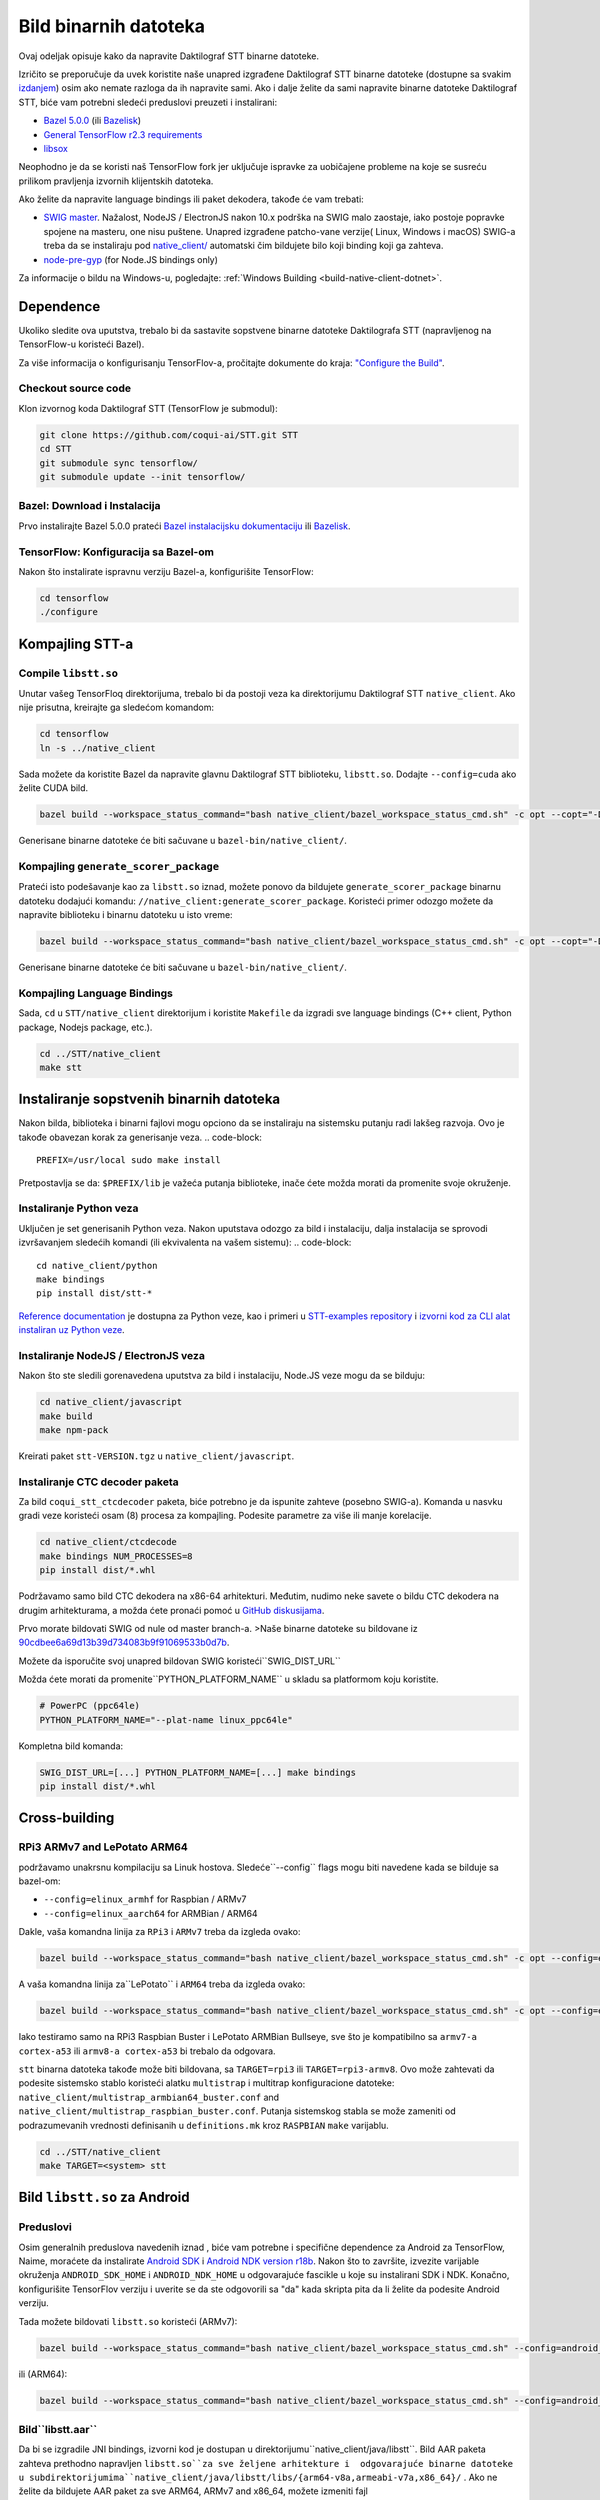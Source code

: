 .. _build-native-client:

Bild binarnih datoteka
=================

Ovaj odeljak opisuje kako da napravite Daktilograf STT binarne datoteke.

Izričito se preporučuje da uvek koristite naše unapred izgrađene Daktilograf STT binarne datoteke (dostupne sa svakim `izdanjem
<https://github.com/coqui-ai/STT/releases>`_) osim ako nemate razloga da ih napravite sami.
Ako i dalje želite da sami napravite binarne datoteke Daktilograf STT, biće vam potrebni sledeći preduslovi preuzeti i instalirani:

* `Bazel 5.0.0 <https://bazel.build/install/bazelisk>`_ (ili `Bazelisk <https://github.com/bazelbuild/bazelisk>`__)
* `General TensorFlow r2.3 requirements <https://www.tensorflow.org/install/source#tested_build_configurations>`_
* `libsox <https://sourceforge.net/projects/sox/>`_

Neophodno je da se koristi naš TensorFlow fork jer uključuje ispravke za uobičajene probleme na koje se susreću prilikom pravljenja izvornih klijentskih datoteka.

Ako želite da napravite language bindings ili paket dekodera, takođe će vam trebati:

* `SWIG master <https://github.com/swig/swig>`_.
  Nažalost, NodeJS / ElectronJS nakon 10.x podrška na SWIG malo zaostaje, iako postoje popravke spojene na masteru, one nisu puštene.
  Unapred izgrađene patcho-vane verzije( Linux, Windows i macOS) SWIG-a treba da se instaliraju pod `native_client/ <native_client/>`_ automatski čim bildujete bilo koji binding koji ga zahteva.
  
* `node-pre-gyp <https://github.com/mapbox/node-pre-gyp>`_ (for Node.JS bindings only)

Za informacije o bildu na Windows-u, pogledajte: :ref:`Windows Building <build-native-client-dotnet>`.

Dependence
------------

Ukoliko sledite ova uputstva, trebalo bi da sastavite sopstvene binarne datoteke Daktilografa STT (napravljenog na TensorFlow-u koristeći Bazel).

Za više informacija o konfigurisanju TensorFlov-a, pročitajte dokumente do kraja: `"Configure the Build" <https://www.tensorflow.org/install/source#configure_the_build>`_.

Checkout source code
^^^^^^^^^^^^^^^^^^^^

Klon izvornog koda Daktilograf STT (TensorFlow je submodul):

.. code-block::

   git clone https://github.com/coqui-ai/STT.git STT
   cd STT
   git submodule sync tensorflow/
   git submodule update --init tensorflow/

Bazel: Download i Instalacija
^^^^^^^^^^^^^^^^^^^^^^^^^

Prvo instalirajte Bazel 5.0.0 prateći `Bazel instalacijsku dokumentaciju <https://docs.bazel.build/versions/5.0.0/install.html>`_
ili `Bazelisk <https://docs.bazel.build/versions/main/install-bazelisk.html>`_.

TensorFlow: Konfiguracija sa Bazel-om 
^^^^^^^^^^^^^^^^^^^^^^^^^^^^^^^^

Nakon što instalirate ispravnu verziju Bazel-a, konfigurišite TensorFlow:

.. code-block::

   cd tensorflow
   ./configure

Kompajling  STT-a
-----------------

Compile ``libstt.so``
^^^^^^^^^^^^^^^^^^^^^

Unutar vašeg TensorFloq direktorijuma, trebalo bi da postoji veza ka direktorijumu Daktilograf STT ``native_client``. 
Ako nije prisutna, kreirajte ga sledećom komandom:


.. code-block::

   cd tensorflow
   ln -s ../native_client

Sada možete da koristite Bazel da napravite glavnu Daktilograf STT biblioteku, ``libstt.so``. Dodajte ``--config=cuda`` ako želite CUDA bild.

.. code-block::

   bazel build --workspace_status_command="bash native_client/bazel_workspace_status_cmd.sh" -c opt --copt="-D_GLIBCXX_USE_CXX11_ABI=0" //native_client:libstt.so

Generisane binarne datoteke će biti sačuvane u ``bazel-bin/native_client/``.

.. _build-generate-scorer-package:

Kompajling ``generate_scorer_package``
^^^^^^^^^^^^^^^^^^^^^^^^^^^^^^^^^^^

Prateći isto podešavanje kao za ``libstt.so`` iznad, možete ponovo da bildujete ``generate_scorer_package`` 
binarnu datoteku dodajući komandu: ``//native_client:generate_scorer_package``.
Koristeći primer odozgo možete da napravite biblioteku i binarnu datoteku u isto vreme:

.. code-block::

   bazel build --workspace_status_command="bash native_client/bazel_workspace_status_cmd.sh" -c opt --copt="-D_GLIBCXX_USE_CXX11_ABI=0" //native_client:libstt.so //native_client:generate_scorer_package

Generisane binarne datoteke će biti sačuvane u ``bazel-bin/native_client/``.

Kompajling Language Bindings
^^^^^^^^^^^^^^^^^^^^^^^^^

Sada, ``cd`` u ``STT/native_client`` direktorijum i koristite ``Makefile`` da izgradi sve language bindings (C++ client, Python package, Nodejs package, etc.).

.. code-block::

   cd ../STT/native_client
   make stt

Instaliranje sopstvenih binarnih datoteka
----------------------------

Nakon bilda, biblioteka i binarni fajlovi mogu opciono da se instaliraju na sistemsku putanju radi lakšeg razvoja. Ovo je takođe obavezan korak za generisanje veza.
.. code-block::

   PREFIX=/usr/local sudo make install

Pretpostavlja se da: ``$PREFIX/lib`` je važeća putanja biblioteke, inače ćete možda morati da promenite svoje okruženje.

Instaliranje Python veza
^^^^^^^^^^^^^^^^^^^^^^^

Uključen je set generisanih Python veza. Nakon uputstava odozgo za bild i instalaciju, dalja instalacija se sprovodi izvršavanjem sledećih komandi (ili ekvivalenta na vašem sistemu):
.. code-block::

   cd native_client/python
   make bindings
   pip install dist/stt-*

`Reference documentation <python-api>`_ je dostupna za Python veze, kao i primeri u `STT-examples repository <https://github.com/coqui-ai/STT-examples>`_ i `izvorni kod za CLI alat instaliran uz Python veze <py-api-example>`_.

Instaliranje NodeJS / ElectronJS veza
^^^^^^^^^^^^^^^^^^^^^^^^^^^^^^^^^^^^

Nakon što ste sledili gorenavedena uputstva za bild i instalaciju, Node.JS veze mogu da se bilduju:

.. code-block::

   cd native_client/javascript
   make build
   make npm-pack

Kreirati paket ``stt-VERSION.tgz`` u ``native_client/javascript``.

.. _build-ctcdecoder-package:

Instaliranje CTC decoder paketa
^^^^^^^^^^^^^^^^^^^^^^^^^^^^^^^

Za bild ``coqui_stt_ctcdecoder`` paketa, biće potrebno je da ispunite zahteve (posebno SWIG-a). Komanda u nasvku gradi veze koristeći osam (8) procesa za kompajling. Podesite parametre za više ili manje korelacije.

.. code-block::

   cd native_client/ctcdecode
   make bindings NUM_PROCESSES=8
   pip install dist/*.whl


Podržavamo samo bild CTC dekodera na x86-64 arhitekturi.
Međutim, nudimo neke savete o bildu CTC dekodera na drugim arhitekturama, a možda ćete pronaći pomoć u `GitHub diskusijama <https://github.com/coqui-ai/STT/discussions>`_.

Prvo morate bildovati SWIG od nule od master branch-a. >Naše binarne datoteke su bildovane iz `90cdbee6a69d13b39d734083b9f91069533b0d7b <https://github.com/swig/swig/tree/90cdbee6a69d13b39d734083b9f91069533b0d7b>`_.

Možete da isporučite svoj unapred bildovan SWIG koristeći``SWIG_DIST_URL``

Možda ćete morati da promenite``PYTHON_PLATFORM_NAME`` u skladu sa platformom koju koristite.

.. code-block::

    # PowerPC (ppc64le)
    PYTHON_PLATFORM_NAME="--plat-name linux_ppc64le"

Kompletna bild komanda:

.. code-block::

    SWIG_DIST_URL=[...] PYTHON_PLATFORM_NAME=[...] make bindings
    pip install dist/*.whl

Cross-building
--------------

RPi3 ARMv7 and LePotato ARM64
^^^^^^^^^^^^^^^^^^^^^^^^^^^^^

podržavamo unakrsnu kompilaciju sa Linuk hostova. Sledeće``--config`` flags mogu biti navedene kada se bilduje sa bazel-om:

* ``--config=elinux_armhf`` for Raspbian / ARMv7
* ``--config=elinux_aarch64`` for ARMBian / ARM64

Dakle, vaša komandna linija za ``RPi3`` i ``ARMv7`` treba da izgleda ovako:

.. code-block::

   bazel build --workspace_status_command="bash native_client/bazel_workspace_status_cmd.sh" -c opt --config=elinux_armhf //native_client:libstt.so

A vaša komandna linija za``LePotato`` i  ``ARM64`` treba da izgleda ovako:

.. code-block::

   bazel build --workspace_status_command="bash native_client/bazel_workspace_status_cmd.sh" -c opt --config=elinux_aarch64 //native_client:libstt.so

Iako testiramo samo na RPi3 Raspbian Buster i LePotato ARMBian Bullseye, sve što je kompatibilno sa ``armv7-a cortex-a53`` ili ``armv8-a cortex-a53`` bi trebalo da odgovara.

``stt`` binarna datoteka takođe može biti bildovana, sa ``TARGET=rpi3`` ili ``TARGET=rpi3-armv8``. 
Ovo može zahtevati da podesite sistemsko stablo koristeći alatku ``multistrap`` i multitrap konfiguracione datoteke: ``native_client/multistrap_armbian64_buster.conf`` and ``native_client/multistrap_raspbian_buster.conf``.
Putanja sistemskog stabla se može zameniti od podrazumevanih vrednosti definisanih u ``definitions.mk`` kroz ``RASPBIAN`` ``make`` varijablu.

.. code-block::

   cd ../STT/native_client
   make TARGET=<system> stt

Bild ``libstt.so`` za Android
----------------------------------

Preduslovi
^^^^^^^^^^^^^

Osim generalnih preduslova navedenih iznad , biće vam potrebne i specifične dependence za Android za TensorFlow, 
Naime, moraćete da instalirate `Android SDK <https://developer.android.com>`_ 
i `Android NDK version r18b <https://github.com/android/ndk/wiki/Unsupported-Downloads#r18b>`_. 
Nakon što to završite, izvezite varijable okruženja ``ANDROID_SDK_HOME`` i ``ANDROID_NDK_HOME`` 
u odgovarajuće fascikle u koje su instalirani SDK i NDK.
Konačno, konfigurišite TensorFlov verziju i uverite se da ste odgovorili sa "da" kada skripta pita da li želite da podesite Android verziju.

Tada možete bildovati ``libstt.so`` koristeći (ARMv7):

.. code-block::

   bazel build --workspace_status_command="bash native_client/bazel_workspace_status_cmd.sh" --config=android_arm --action_env ANDROID_NDK_API_LEVEL=21 //native_client:libstt.so

ili (ARM64):

.. code-block::

   bazel build --workspace_status_command="bash native_client/bazel_workspace_status_cmd.sh" --config=android_arm64 --action_env ANDROID_NDK_API_LEVEL=21 //native_client:libstt.so

Bild``libstt.aar``
^^^^^^^^^^^^^^^^^^^^^^^

Da bi se izgradile JNI bindings, izvorni kod je dostupan u direktorijumu``native_client/java/libstt``. 
Bild AAR paketa zahteva  prethodno napravljen ``libstt.so``za sve željene arhitekture 
i  odgovarajuće binarne datoteke u subdirektorijumima``native_client/java/libstt/libs/{arm64-v8a,armeabi-v7a,x86_64}/`` . 
Ako ne želite da bildujete AAR paket za sve ARM64, ARMv7 and x86_64, možete izmeniti fajl
``native_client/java/libstt/gradle.properties`` da izbacite sve neželjene arhitekture.

Bild bindings-a kontroliše ``gradle`` i možete se napraviti pozivanjem ``./gradlew libstt:build`` unutar ``native_client/java`` foldera, praveći ``AAR`` paket u
``native_client/java/libstt/build/outputs/aar/``.

Imajte na umu da ćete možda morati da kopirate datoteku u lokalni Maven repozitorijum
i prilagodite imenovanje datoteka (kada nedostaje, poruka o grešci treba da navede koje ime datoteke se očekuje i gde).

Bild C++ ``stt`` binarne datoteke za Android
^^^^^^^^^^^^^^^^^^^^^^^^^^^^^^^^^^^^^^^

Bild ``stt`` binarne datoteke se dešava kroz ``ndk-build`` (ARMv7):

.. code-block::

   cd ../STT/native_client
   $ANDROID_NDK_HOME/ndk-build APP_PLATFORM=android-21 APP_BUILD_SCRIPT=$(pwd)/Android.mk NDK_PROJECT_PATH=$(pwd) APP_STL=c++_shared TFDIR=$(pwd)/../tensorflow/ TARGET_ARCH_ABI=armeabi-v7a

I (ARM64):

.. code-block::

   cd ../STT/native_client
   $ANDROID_NDK_HOME/ndk-build APP_PLATFORM=android-21 APP_BUILD_SCRIPT=$(pwd)/Android.mk NDK_PROJECT_PATH=$(pwd) APP_STL=c++_shared TFDIR=$(pwd)/../tensorflow/ TARGET_ARCH_ABI=arm64-v8a

Android demo APK
^^^^^^^^^^^^^^^^

Obezbeđena je veoma jednostavna Android demo aplikacija koja vam omogućava da testirate biblioteku.
Možete bildovati sa ``make apk`` i instalirati rezultujući APK fajl. Pogledajte Gradle dokumentaciju 
za više detalja.

``APK`` treba da se nađe u ``/app/build/outputs/apk/``. Ova demo aplikacija bi mogla
zahtevaju spoljne dozvole za skladištenje. 
Zatim možete eksportovati fajlove modela na svoj uređaj, postavite putanju do datoteke u 
korisničkom interfejsu i pokušate da pokrenete audio datoteku. 
Prilikom pokretanja, prvo bi trebalo da reprodukuje audio datoteku, a zatim da pokrene dekodiranje.
na kraju dekodiranja, trebalo bi da vam se prikaže i dekodirani tekst i koliko je vremena proteklo u milisekundama.

This application is very limited on purpose, and is only here as a very basic
demo of one usage of the application. For example, it's only able to read PCM
mono 16kHz 16-bits file and it might fail on some WAVE file that are not
following exactly the specification.

Ova aplikacija je namerno veoma ograničena i ovde je samo kao osnovna
demonstracija jedne upotrebe aplikacije. Na primer, može samo da čita PCM
mono 16kHz 16-bitnu datoteku i možda neće uspeti na nekoj WAV datoteci koja nije u potpunosti
u skladu sa specifikacijom.


Pokretanje ``stt`` kroz adb
^^^^^^^^^^^^^^^^^^^^^^^

Treba da koristite ``adb push`` da pošaljete datoteke na uređa. 
Molimo pogledajte Android dokumentaciju za više detalja.

Push Daktilograf STT fajlove na ``/sdcard/STT/``\ , uključujući:


* ``output_graph.tflite`` što je TF lifte model
* Eksterni scorer fajl (dostupan na jednom od naših release-ova), ako želite da koristite skorer; 
Imajte na umu da preveliki scorer fajl može uzrokovati preopterećenje memorije uređaja-

Zatim, push binarne datoteke iz ``native_client.tar.xz`` u ``/data/local/tmp/ds``\ :

* ``stt``
* ``libstt.so``
* ``libc++_shared.so``

Tada bi trebalo da pokrenete run kao i obično koristeći shell ``adb shell``\ :

.. code-block::

   user@device$ cd /data/local/tmp/ds/
   user@device$ LD_LIBRARY_PATH=$(pwd)/ ./stt [...]

Imajte na umu da Android linker ne podržava ``rpath`` pa morate podesiti
``LD_LIBRARY_PATH``. 
Pravilno upakovani bindings  ugrađuju biblioteku
na mestu gde linker zna gde da traži, te će ovo odgovarati za Android aplikacije.

Delegacija API'ja
^^^^^^^^^^^^^^^^^

TensorFlow Lite podržava Delegate API za oslobađanje CPU-a od nekih komputacija. 
Za više detalja pogledajte `TensorFlow's dokumentaciju:
<https://www.tensorflow.org/lite/performance/delegates>`_.

Da bismo olakšali eksperimentisanje, omogućili smo neke od tih delegacija na našoj
Android verziji * GPU, da bi se iskoristile mogućnosti * NNAPI,  Android API
da bi se iskoristile mogućnosti GPU / DSP / NPU * Hexagon,  Qualcomm-specific DSP

Ovo je veoma eksperimentalno:

* Zahteva prosleđivanje promenljive okruženja ``STT_TFLITE_DELEGATE`` sa vrednostima od
 ``gpu``, ``nnapi`` ili ``hexagon`` (samo jedan po jedan)
* Možda će biti potrebne promene izvezenog modela (neke operacije možda nisu podržane)
* Ne možemo da garantujemo da će raditi, niti će biti brži od podrazumevane
 implementacije

Povratne informacije o poboljšanju ovoga su dobrodošle: kako ovo može biti izloženo u API-ju, koliko
 poboljšanja performansi dobijate u svojim aplikacijama, kako ste morali da promenite
model da radi sa delegatom itd.

Vidi :ref:`the support / contact details <support>`
